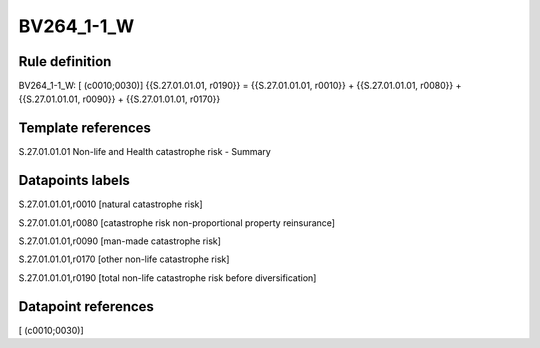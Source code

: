 ===========
BV264_1-1_W
===========

Rule definition
---------------

BV264_1-1_W: [ (c0010;0030)] {{S.27.01.01.01, r0190}} = {{S.27.01.01.01, r0010}} + {{S.27.01.01.01, r0080}} + {{S.27.01.01.01, r0090}} + {{S.27.01.01.01, r0170}}


Template references
-------------------

S.27.01.01.01 Non-life and Health catastrophe risk - Summary


Datapoints labels
-----------------

S.27.01.01.01,r0010 [natural catastrophe risk]

S.27.01.01.01,r0080 [catastrophe risk non-proportional property reinsurance]

S.27.01.01.01,r0090 [man-made catastrophe risk]

S.27.01.01.01,r0170 [other non-life catastrophe risk]

S.27.01.01.01,r0190 [total non-life catastrophe risk before diversification]



Datapoint references
--------------------

[ (c0010;0030)]